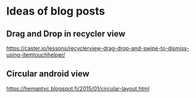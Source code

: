 * Ideas of blog posts
** Drag and Drop in recycler view
   https://caster.io/lessons/recyclerview-drag-drop-and-swipe-to-dismiss-using-itemtouchhelper/
** Circular android view
   https://hemantvc.blogspot.fi/2015/01/circular-layout.html
